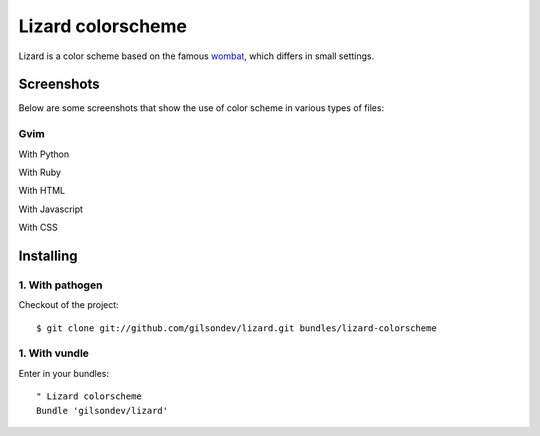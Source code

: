 Lizard colorscheme
================================

Lizard is a color scheme based on the famous `wombat <http://dengmao.wordpress.com/2007/01/22/vim-color-scheme-wombat/>`_, which differs in small settings.

Screenshots
---------------------------------

Below are some screenshots that show the use of color scheme in various types of files:

Gvim
*********************************

With Python
    .. image:: http://farm8.staticflickr.com/7123/7587149066_49a3fcb38d_b.jpg

With Ruby
    .. image:: http://farm8.staticflickr.com/7250/7587176546_b8d40f98f9_b.jpg

With HTML
    .. image:: http://farm9.staticflickr.com/8426/7587199688_7342678ce1_b.jpg

With Javascript
    .. image:: http://farm9.staticflickr.com/8424/7587285980_75d8c2cc98_b.jpg

With CSS
    .. image:: http://farm8.staticflickr.com/7129/7587282200_0aaac23ca7_b.jpg


Installing
----------------------------------

1. With pathogen
**********************************

Checkout of the project::

    $ git clone git://github.com/gilsondev/lizard.git bundles/lizard-colorscheme


1. With vundle
**********************************

Enter in your bundles::

    " Lizard colorscheme
    Bundle 'gilsondev/lizard'
